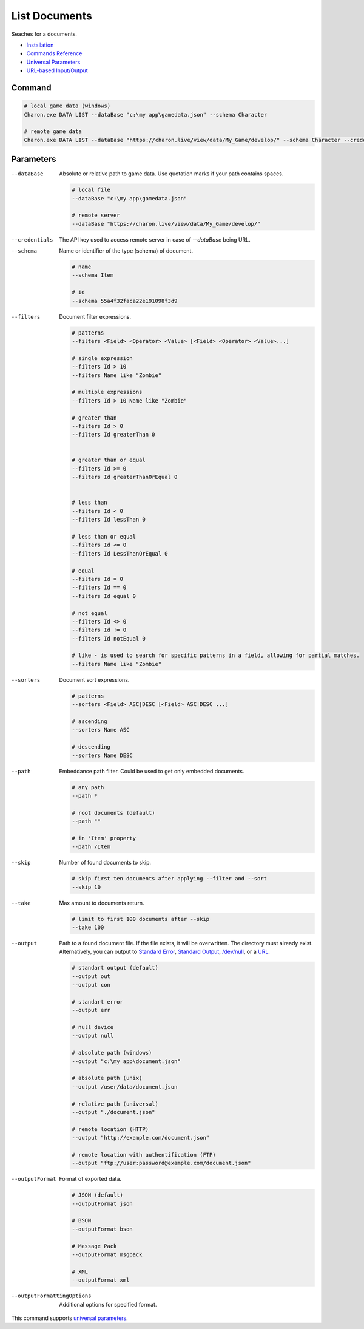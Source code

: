 List Documents
==============

Seaches for a documents.

- `Installation <../command_line.rst#installation>`_
- `Commands Reference <../command_line.rst>`_
- `Universal Parameters <universal_parameters.rst>`_
- `URL-based Input/Output <remote_input_output.rst>`_

---------------
 Command
---------------

.. code-block:: bash

  # local game data (windows)
  Charon.exe DATA LIST --dataBase "c:\my app\gamedata.json" --schema Character
  
  # remote game data
  Charon.exe DATA LIST --dataBase "https://charon.live/view/data/My_Game/develop/" --schema Character --credentials "<API-Key>"
  
---------------
 Parameters
---------------

--dataBase
   Absolute or relative path to game data. Use quotation marks if your path contains spaces.

   .. code-block:: bash
   
     # local file
     --dataBase "c:\my app\gamedata.json"
     
     # remote server
     --dataBase "https://charon.live/view/data/My_Game/develop/"

--credentials
   The API key used to access remote server in case of `--dataBase` being URL.

--schema
   Name or identifier of the type (schema) of document.
     
   .. code-block:: bash

     # name
     --schema Item
     
     # id
     --schema 55a4f32faca22e191098f3d9
     
--filters
   Document filter expressions.

   .. code-block:: bash

     # patterns
     --filters <Field> <Operator> <Value> [<Field> <Operator> <Value>...]

     # single expression
     --filters Id > 10
     --filters Name like "Zombie"
    
     # multiple expressions
     --filters Id > 10 Name like "Zombie"

     # greater than
     --filters Id > 0
     --filters Id greaterThan 0

     
     # greater than or equal
     --filters Id >= 0
     --filters Id greaterThanOrEqual 0

     
     # less than
     --filters Id < 0
     --filters Id lessThan 0

     # less than or equal
     --filters Id <= 0
     --filters Id LessThanOrEqual 0
     
     # equal
     --filters Id = 0
     --filters Id == 0
     --filters Id equal 0
     
     # not equal
     --filters Id <> 0
     --filters Id != 0
     --filters Id notEqual 0
     
     # like - is used to search for specific patterns in a field, allowing for partial matches.
     --filters Name like "Zombie" 

--sorters
   Document sort expressions.

   .. code-block:: bash

     # patterns
     --sorters <Field> ASC|DESC [<Field> ASC|DESC ...]
     
     # ascending
     --sorters Name ASC
     
     # descending
     --sorters Name DESC

--path
   Embeddance path filter. Could be used to get only embedded documents.

   .. code-block:: bash

     # any path
     --path *

     # root documents (default)
     --path ""

     # in 'Item' property
     --path /Item

--skip
   Number of found documents to skip.

   .. code-block:: bash

     # skip first ten documents after applying --filter and --sort
     --skip 10

--take
   Max amount to documents return.

   .. code-block:: bash

     # limit to first 100 documents after --skip
     --take 100

--output
   Path to a found document file. If the file exists, it will be overwritten. The directory must already exist. 
   Alternatively, you can output to `Standard Error <https://en.wikipedia.org/wiki/Standard_streams#Standard_error_(stderr)>`_, 
   `Standard Output <https://en.wikipedia.org/wiki/Standard_streams#Standard_output_(stdout)>`_, 
   `/dev/null <https://en.wikipedia.org/wiki/Null_device>`_, or a `URL <remote_input_output.rst>`_.
  
   .. code-block:: bash

     # standart output (default)
     --output out
     --output con

     # standart error
     --output err
     
     # null device
     --output null
     
     # absolute path (windows)
     --output "c:\my app\document.json"
     
     # absolute path (unix)
     --output /user/data/document.json
     
     # relative path (universal)
     --output "./document.json"
     
     # remote location (HTTP)
     --output "http://example.com/document.json"
     
     # remote location with authentification (FTP)
     --output "ftp://user:password@example.com/document.json"
     
--outputFormat
   Format of exported data.
   
   .. code-block:: bash
    
     # JSON (default)
     --outputFormat json
     
     # BSON
     --outputFormat bson
     
     # Message Pack
     --outputFormat msgpack
     
     # XML
     --outputFormat xml

--outputFormattingOptions
   Additional options for specified format.

This command supports `universal parameters <universal_parameters.rst>`_.
